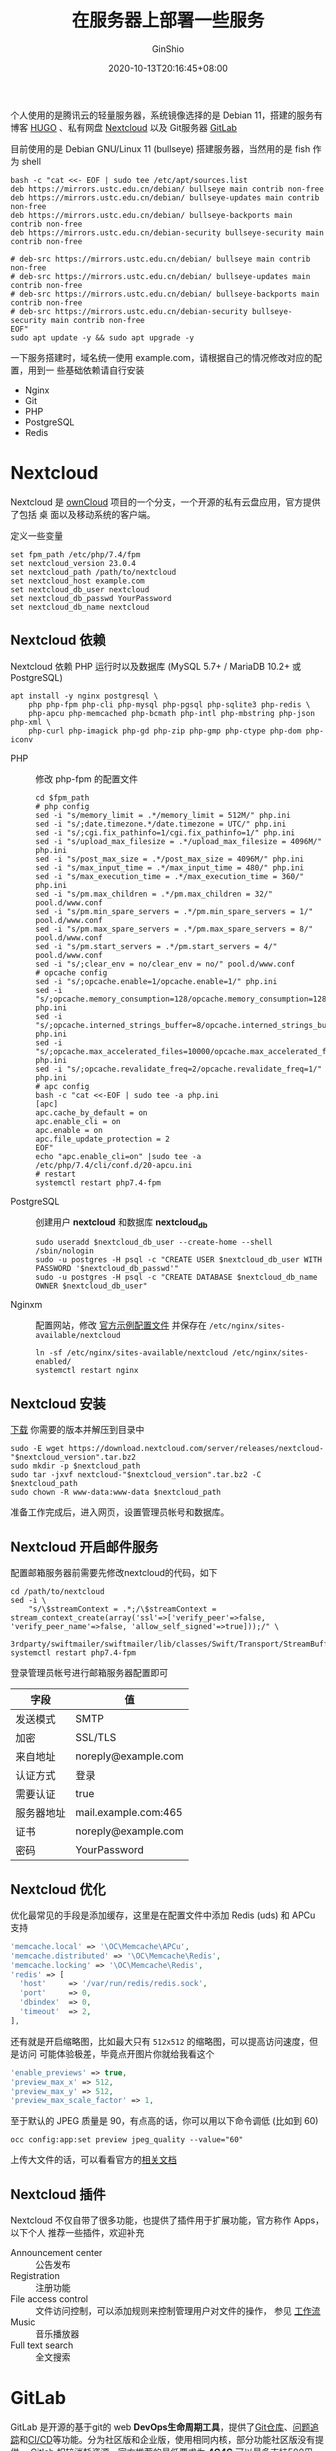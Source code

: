 #+hugo_categories: Applications
#+hugo_tags: Server NextCloud GitLab Lychee
#+hugo_draft: false
#+hugo_locale: zh
#+hugo_lastmod: 2022-05-28T18:18:36+08:00
#+hugo_auto_set_lastmod: nil
#+hugo_front_matter_key_replace: author>authors
#+hugo_custom_front_matter: :outdatedArticleReminder '((enable . true))
#+title: 在服务器上部署一些服务
#+author: GinShio
#+date: 2020-10-13T20:16:45+08:00
#+email: ginshio78@gmail.com
#+description: GinShio | 在服务器上搭建一些自己用的到的服务
#+keywords: Applications Server NextCloud GitLab Lychee
#+export_file_name: service.zh-cn.txt

个人使用的是腾讯云的轻量服务器，系统镜像选择的是 Debian 11，搭建的服务有 博客
[[https://gohugo.io/][HUGO]] 、私有网盘 [[https://nextcloud.com/][Nextcloud]] 以及 Git服务器 [[https://about.gitlab.com/][GitLab]]

目前使用的是 Debian GNU/Linux 11 (bullseye) 搭建服务器，当然用的是 fish 作为
shell
#+begin_src fish
bash -c "cat <<- EOF | sudo tee /etc/apt/sources.list
deb https://mirrors.ustc.edu.cn/debian/ bullseye main contrib non-free
deb https://mirrors.ustc.edu.cn/debian/ bullseye-updates main contrib non-free
deb https://mirrors.ustc.edu.cn/debian/ bullseye-backports main contrib non-free
deb https://mirrors.ustc.edu.cn/debian-security bullseye-security main contrib non-free

# deb-src https://mirrors.ustc.edu.cn/debian/ bullseye main contrib non-free
# deb-src https://mirrors.ustc.edu.cn/debian/ bullseye-updates main contrib non-free
# deb-src https://mirrors.ustc.edu.cn/debian/ bullseye-backports main contrib non-free
# deb-src https://mirrors.ustc.edu.cn/debian-security bullseye-security main contrib non-free
EOF"
sudo apt update -y && sudo apt upgrade -y
#+end_src

一下服务搭建时，域名统一使用 example.com，请根据自己的情况修改对应的配置，用到一
些基础依赖请自行安装
  - Nginx
  - Git
  - PHP
  - PostgreSQL
  - Redis



* Nextcloud
Nextcloud 是 [[https://owncloud.com/][ownCloud]] 项目的一个分支，一个开源的私有云盘应用，官方提供了包括 桌
面以及移动系统的客户端。

定义一些变量
#+begin_src fish
set fpm_path /etc/php/7.4/fpm
set nextcloud_version 23.0.4
set nextcloud_path /path/to/nextcloud
set nextcloud_host example.com
set nextcloud_db_user nextcloud
set nextcloud_db_passwd YourPassword
set nextcloud_db_name nextcloud
#+end_src

** Nextcloud 依赖
Nextcloud 依赖 PHP 运行时以及数据库 (MySQL 5.7+ / MariaDB 10.2+ 或 PostgreSQL)

#+begin_src fish
apt install -y nginx postgresql \
    php php-fpm php-cli php-mysql php-pgsql php-sqlite3 php-redis \
    php-apcu php-memcached php-bcmath php-intl php-mbstring php-json php-xml \
    php-curl php-imagick php-gd php-zip php-gmp php-ctype php-dom php-iconv
#+end_src

- PHP :: 修改 php-fpm 的配置文件
  #+begin_src fish
cd $fpm_path
# php config
sed -i "s/memory_limit = .*/memory_limit = 512M/" php.ini
sed -i "s/;date.timezone.*/date.timezone = UTC/" php.ini
sed -i "s/;cgi.fix_pathinfo=1/cgi.fix_pathinfo=1/" php.ini
sed -i "s/upload_max_filesize = .*/upload_max_filesize = 4096M/" php.ini
sed -i "s/post_max_size = .*/post_max_size = 4096M/" php.ini
sed -i "s/max_input_time = .*/max_input_time = 480/" php.ini
sed -i "s/max_execution_time = .*/max_execution_time = 360/" php.ini
sed -i "s/pm.max_children = .*/pm.max_children = 32/" pool.d/www.conf
sed -i "s/pm.min_spare_servers = .*/pm.min_spare_servers = 1/" pool.d/www.conf
sed -i "s/pm.max_spare_servers = .*/pm.max_spare_servers = 8/" pool.d/www.conf
sed -i "s/pm.start_servers = .*/pm.start_servers = 4/" pool.d/www.conf
sed -i "s/;clear_env = no/clear_env = no/" pool.d/www.conf
# opcache config
sed -i "s/;opcache.enable=1/opcache.enable=1/" php.ini
sed -i "s/;opcache.memory_consumption=128/opcache.memory_consumption=128/" php.ini
sed -i "s/;opcache.interned_strings_buffer=8/opcache.interned_strings_buffer=8/" php.ini
sed -i "s/;opcache.max_accelerated_files=10000/opcache.max_accelerated_files=10000/" php.ini
sed -i "s/;opcache.revalidate_freq=2/opcache.revalidate_freq=1/" php.ini
# apc config
bash -c "cat <<-EOF | sudo tee -a php.ini
[apc]
apc.cache_by_default = on
apc.enable_cli = on
apc.enable = on
apc.file_update_protection = 2
EOF"
echo "apc.enable_cli=on" |sudo tee -a /etc/php/7.4/cli/conf.d/20-apcu.ini
# restart
systemctl restart php7.4-fpm
  #+end_src

- PostgreSQL :: 创建用户 *nextcloud* 和数据库 *nextcloud_db*
  #+begin_src fish
sudo useradd $nextcloud_db_user --create-home --shell /sbin/nologin
sudo -u postgres -H psql -c "CREATE USER $nextcloud_db_user WITH PASSWORD '$nextcloud_db_passwd'"
sudo -u postgres -H psql -c "CREATE DATABASE $nextcloud_db_name OWNER $nextcloud_db_user"
  #+end_src

- Nginxm :: 配置网站，修改 [[https://docs.nextcloud.com/server/20/admin_manual/installation/nginx.html#nextcloud-in-the-webroot-of-nginx][官方示例配置文件]] 并保存在
  =/etc/nginx/sites-available/nextcloud=
  #+begin_src fish
ln -sf /etc/nginx/sites-available/nextcloud /etc/nginx/sites-enabled/
systemctl restart nginx
  #+end_src

** Nextcloud 安装
[[https://download.nextcloud.com/server/releases][下载]] 你需要的版本并解压到目录中
#+begin_src fish
sudo -E wget https://download.nextcloud.com/server/releases/nextcloud-"$nextcloud_version".tar.bz2
sudo mkdir -p $nextcloud_path
sudo tar -jxvf nextcloud-"$nextcloud_version".tar.bz2 -C $nextcloud_path
sudo chown -R www-data:www-data $nextcloud_path
#+end_src

准备工作完成后，进入网页，设置管理员帐号和数据库。

** Nextcloud 开启邮件服务
配置邮箱服务器前需要先修改nextcloud的代码，如下
#+begin_src fish
cd /path/to/nextcloud
sed -i \
    "s/\$streamContext = .*;/\$streamContext = stream_context_create(array('ssl'=>['verify_peer'=>false, 'verify_peer_name'=>false, 'allow_self_signed'=>true]));/" \
    3rdparty/swiftmailer/swiftmailer/lib/classes/Swift/Transport/StreamBuffer.php
systemctl restart php7.4-fpm
#+end_src

登录管理员帐号进行邮箱服务器配置即可
|------------+----------------------|
| 字段       | 值                   |
|------------+----------------------|
| 发送模式   | SMTP                 |
| 加密       | SSL/TLS              |
| 来自地址   | noreply@example.com  |
| 认证方式   | 登录                 |
| 需要认证   | true                 |
| 服务器地址 | mail.example.com:465 |
| 证书       | noreply@example.com  |
| 密码       | YourPassword         |

** Nextcloud 优化
优化最常见的手段是添加缓存，这里是在配置文件中添加 Redis (uds) 和 APCu 支持
#+begin_src php
  'memcache.local' => '\OC\Memcache\APCu',
  'memcache.distributed' => '\OC\Memcache\Redis',
  'memcache.locking' => '\OC\Memcache\Redis',
  'redis' => [
    'host'     => '/var/run/redis/redis.sock',
    'port'     => 0,
    'dbindex'  => 0,
    'timeout'  => 2,
  ],
#+end_src

还有就是开启缩略图，比如最大只有 ~512x512~ 的缩略图，可以提高访问速度，但是访问
可能体验极差，毕竟点开图片你就给我看这个
#+begin_src php
  'enable_previews' => true,
  'preview_max_x' => 512,
  'preview_max_y' => 512,
  'preview_max_scale_factor' => 1,
#+end_src

至于默认的 JPEG 质量是 90，有点高的话，你可以用以下命令调低 (比如到 60)
#+begin_src fish
occ config:app:set preview jpeg_quality --value="60"
#+end_src

上传大文件的话，可以看看官方的[[https://docs.nextcloud.com/server/stable/admin_manual/configuration_files/big_file_upload_configuration.html][相关文档]]

** Nextcloud 插件
Nextcloud 不仅自带了很多功能，也提供了插件用于扩展功能，官方称作 Apps，以下个人
推荐一些插件，欢迎补充
  - Announcement center :: 公告发布
  - Registration :: 注册功能
  - File access control :: 文件访问控制，可以添加规则来控制管理用户对文件的操作，
    参见 [[https://nextcloud.com/workflow][工作流]]
  - Music :: 音乐播放器
  - Full text search :: 全文搜索



* GitLab
GitLab 是开源的基于git的 web *DevOps生命周期工具*​，提供了​_Git仓库_​、​_问题追
踪_​和​_CI/CD_​等功能。分为社区版和企业版，使用相同内核，部分功能社区版没有提供。
Gitlab 相较消耗资源，官方推荐的最低要求为 *4C4G* 可以最多支持500用户， *8C8G* 最
多支持1000用户，具体的使用受到​_用户的活跃程度_​、​_CI/CD_​、​_修改大小_​等因素
影响。

由于暂时不需要，没有安装 Gitlab Pages，Gitlab的安装依赖 git 用户，以下是目录结构
#+begin_example
/home/git
├── gitaly
├── gitlab
├── gitlab-shell
├── gitlab-workhorse
├── go
└── repositories
#+end_example


** Gitlab 组件
#+attr_html: :width 36%
[[https://docs.gitlab.com/ee/development/img/architecture_simplified_v14_9.png]]

- Gitaly :: 处理所有的 git 操作
- GitLab Shell :: 处理基于 SSH 的 git 会话 与 SSH密钥
- GitLab Workhorse :: 反向代理服务器，处理与Rails无关的请求，Git Pull/Push 请求 和 到Rails的连接，减轻Web服务的压力，帮助整体加快Gitlab的速度
- Unicorn / Puma :: Gitlab 自身的 Web 服务器，提供面向用户的功能，Gitlab 13.0 起默认使用 Puma
- Sidekiq :: 后台任务服务器，从Redis队列中提取任务并进行处理
- GitLab Pages :: 允许直接从仓库发布静态网站
- Gitlab Runner :: Gitlab CI/CD 所关联的任务处理器
- Nginx :: Web 服务器
- PostgreSQL :: 数据库

** Gitlab 依赖
目前Gitlab最新版本为 *v14.8* ，下列表是部分依赖，细明详见 [[https://docs.gitlab.com/14.8/ee/install/requirements.html][安装最低要求]]

|------------+-----------------+---------------------------------------------------------|
| Software   | Minimum Version | Notes                                                   |
|------------+-----------------+---------------------------------------------------------|
| Ruby       |             2.7 | 自 GitLab 13.6 起最低要求 v2.7，暂不支持 Ruby 3.0       |
| GoLang     |            1.16 |                                                         |
| Node.js    |         12.22.1 | GitLab 使用 webpack 编译前端资源，推荐使用 Node.js 14.x |
| yarn       |          1.22.x | GitLab 使用 Yarn 管理 Js 依赖，暂不支持 Yarn 2          |
| Redis      |             4.0 | GitLab 13.0 起最低要求 4.0，推荐使用 Redis 6.0          |
| PostgreSQL |              13 | GitLab 13.0 最低要求 pgsql 12，14.0 最低要求 pgsql 13   |
| Git        |          2.33.x |                                                         |
| Nginx      |                 |                                                         |

另外需要注意，GitLab 支持的 pgsql 扩展主要有三个，在不同版本有所支持
  - ~pg_trgm~ 最低要求 GitLab 版本为 8.6
  - ~plpgsql~ 最低要求 GitLab 版本为 11.7
  - ~btree_gist~ 最低要求 GitLab 版本为 13.1

安装相关依赖，建立数据库，将 Redis 设置为 Unix Domain Socket (UDS) 连接
  - 定义变量
    #+begin_src fish
set gitlab_version 14-10-stable
set gitlab_path /home/git/gitlab
set gitaly_path /home/git/gitaly
set gitlab_host example.com
set gitlab_db_passwd YourPassword
    #+end_src
  - 安装相关依赖
    #+begin_src fish
# install dependencies
sudo apt install -y \
    build-essential zlib1g-dev libyaml-dev libssl-dev libgdbm-dev libre2-dev \
    libreadline-dev libncurses5-dev libffi-dev curl openssh-server libxml2-dev \
    libxslt1-dev libcurl4-openssl-dev libicu-dev logrotate rsync python3-docutils \
    pkg-config cmake runit-systemd libkrb5-dev graphicsmagick libimage-exiftool-perl
    #+end_src

  - 安装 Git
    #+begin_src fish
# install git
sudo apt install -y \
    libcurl4-openssl-dev libexpat1-dev gettext libz-dev \
    libssl-dev libpcre2-dev build-essential git-core
git clone https://gitlab.com/gitlab-org/gitaly.git -b $gitlab_version /tmp/gitaly
cd /tmp/gitaly
sudo make git GIT_PREFIX=/usr/local
sudo apt remove -y git-core
sudo apt autoremove
    #+end_src

    需要注意，这种方法安装的 Git 需要修改配置文件 ~config/gitlab.yml~ 中的 git 路径
    #+begin_src yaml
git:
  bin_path: /usr/local/bin/git
    #+end_src

  - 安装 Ruby
    #+begin_src fish
mkdir /tmp/ruby && cd /tmp/ruby
curl --remote-name --location --progress-bar "https://cache.ruby-lang.org/pub/ruby/2.7/ruby-2.7.4.tar.gz"
echo '3043099089608859fc8cce7f9fdccaa1f53a462457e3838ec3b25a7d609fbc5b ruby-2.7.4.tar.gz' | sha256sum -c - && tar xzf ruby-2.7.4.tar.gz
cd ruby-2.7.4
./configure --disable-install-rdoc --enable-shared
make
sudo make install
    #+end_src

  - 安装 GoLang
    #+begin_src fish
sudo rm -rf /usr/local/go
curl --remote-name --location --progress-bar "https://go.dev/dl/go1.16.10.linux-amd64.tar.gz"
echo '414cd18ce1d193769b9e97d2401ad718755ab47816e13b2a1cde203d263b55cf  go1.16.10.linux-amd64.tar.gz' | shasum -a256 -c - && \
  sudo tar -C /usr/local -xzf go1.16.10.linux-amd64.tar.gz
sudo ln -sf /usr/local/go/bin/{go,gofmt} /usr/local/bin/
rm go1.16.10.linux-amd64.tar.gz
    #+end_src

  - 安装 Node
    #+begin_src fish
# install node v16.x
curl --location "https://deb.nodesource.com/setup_16.x" | sudo bash -
sudo apt-get install -y nodejs
npm install --global yarn
    #+end_src

  - 安装并配置数据库
    #+begin_src fish
sudo useradd git --create-home --shell /sbin/nologin
sudo apt install -y postgresql postgresql-client libpq-dev postgresql-contrib
sudo -u postgres psql -d template1 -c "CREATE USER git WITH PASSWORD '$gitlab_db_passwd' CREATEDB;"
sudo -u postgres psql -d template1 -c "CREATE EXTENSION IF NOT EXISTS pg_trgm;"
sudo -u postgres psql -d template1 -c "CREATE EXTENSION IF NOT EXISTS btree_gist";
sudo -u postgres psql -d template1 -c "CREATE DATABASE gitlabhq_production OWNER git;"
    #+end_src

    检查 ~pg_trgm~ 扩展是否启用
    #+begin_src sql
SELECT true AS enabled
FROM pg_available_extensions
WHERE name = 'pg_trgm'
AND installed_version IS NOT NULL;
    #+end_src

    检查 ~btree_gist~ 扩展是否启用
    #+begin_src sql
SELECT true AS enabled
FROM pg_available_extensions
WHERE name = 'btree_gist'
AND installed_version IS NOT NULL;
    #+end_src

  - 安装并配置 Redis
    #+begin_src fish
sudo apt install redis-server
sudo cp /etc/redis/redis.conf /etc/redis/redis.conf.orig
sudo sed 's/^port .*/port 0/' /etc/redis/redis.conf.orig | sudo tee /etc/redis/redis.conf
echo 'unixsocket /var/run/redis/redis.sock' | sudo tee -a /etc/redis/redis.conf
echo 'unixsocketperm 770' | sudo tee -a /etc/redis/redis.conf
sudo mkdir -p /var/run/redis
sudo chown redis:redis /var/run/redis
sudo chmod 755 /var/run/redis
if test -d /etc/tmpfiles.d
  echo 'd  /var/run/redis  0755  redis  redis  10d  -' | sudo tee -a /etc/tmpfiles.d/redis.conf
end
sudo systemctl restart redis
sudo usermod -aG redis git
    #+end_src

** Gitlab 安装
  - 克隆 GitLab 并配置相关文件
    #+begin_src fish
# clone gitlab src
cd ~git
sudo -u git -H -E git clone https://gitlab.com/gitlab-org/gitlab-foss.git -b $gitlab_version gitlab
cd $gitlab_path
# config gitlab.yml
sudo -u git -H cp config/gitlab.yml.example config/gitlab.yml
sudo -u git -H editor config/gitlab.yml
# config permissions
sudo -u git -H cp config/secrets.yml.example config/secrets.yml
sudo -u git -H chmod 0600 config/secrets.yml
sudo chown -R git log/
sudo chown -R git tmp/
sudo chmod -R u+rwX,go-w log/
sudo chmod -R u+rwX tmp/
sudo chmod -R u+rwX tmp/pids/
sudo chmod -R u+rwX tmp/sockets/
sudo -u git -H mkdir -p public/uploads/
sudo chmod 0700 public/uploads
sudo chmod -R u+rwX builds/
sudo chmod -R u+rwX shared/artifacts/
sudo chmod -R ug+rwX shared/pages/
# config puma
sudo -u git -H cp config/puma.rb.example config/puma.rb
sudo -u git -H editor config/puma.rb
# config git
sudo -u git -H git config --global core.autocrlf input
sudo -u git -H git config --global gc.auto 0
sudo -u git -H git config --global repack.writeBitmaps true
sudo -u git -H git config --global receive.advertisePushOptions true
sudo -u git -H git config --global core.fsyncObjectFiles true
# config Redis
sudo -u git -H cp config/resque.yml.example config/resque.yml
sudo -u git -H cp config/cable.yml.example config/cable.yml
sudo -u git -H editor config/resque.yml config/cable.yml
# config database
sudo -u git cp config/database.yml.postgresql config/database.yml
sudo -u git -H editor config/database.yml
sudo -u git -H chmod o-rwx config/database.yml
    #+end_src

  - 安装 GitLab 相关程序
    #+begin_src fish
# install gems
sudo -u git -H bundle config set --local deployment 'true'
sudo -u git -H bundle config set --local without 'development test mysql aws kerberos'
sudo -u git -H -E bundle install
# install gitlab-shell
sudo -u git -H -E bundle exec rake gitlab:shell:install RAILS_ENV=production
sudo -u git -H editor ~git/gitlab-shell/config.yml
# install gitlab-workhorse
sudo -u git -H -E bundle exec rake "gitlab:workhorse:install[/home/git/gitlab-workhorse]" RAILS_ENV=production
# install gitaly
cd /home/git/gitlab
sudo -u git -H -E bundle exec rake \
    "gitlab:gitaly:install[/home/git/gitaly,/home/git/repositories]" RAILS_ENV=production
sudo chmod 0700 $gitlab_path/tmp/sockets/private
sudo chown git $gitlab_path/tmp/sockets/private
sudo -u git -H editor $gitaly_path/config.toml
# install service
sudo mkdir -p /usr/local/lib/systemd/system
sudo cp lib/support/systemd/* /usr/local/lib/systemd/system/
sudo systemctl daemon-reload
sudo systemctl enable gitlab.target
# setup logrotate
sudo cp lib/support/logrotate/gitlab /etc/logrotate.d/gitlab
    #+end_src

    如果主机上还有 PostgreSQL 以及 Redis，可以在 ~gitlab-*.service~ 文件 Unit 单元的 *Wants* 与 *After* 两个字段追加下面两个服务
    #+begin_example
[Unit]
Wants=redis-server.service postgresql.service
After=redis-server.service postgresql.service
    #+end_example

  - 启动相关项目
    #+begin_src fish
# start gitaly
sudo systemctl start gitlab-gitaly.service
# init database and activate advanced features
sudo -u git -H bundle exec rake gitlab:setup RAILS_ENV=production force=yes
    #+end_src

  - 检测应用状态
    #+begin_src fish
sudo -u git -H bundle exec rake gitlab:env:info RAILS_ENV=production
    #+end_src

  - 编译前端文件
    #+begin_src fish
# GetText PO files
sudo -u git -H bundle exec rake gettext:compile RAILS_ENV=production
# Assets
sudo -u git -H yarn install --production --pure-lockfile
sudo -u git -H bundle exec rake gitlab:assets:compile \
    RAILS_ENV=production NODE_ENV=production \
    NODE_OPTIONS="--max_old_space_size=8192"
if test 0 -ne $status
    echo "\033[31m compile assets error. desc '--max_old_space_size' \033[0m"
    exit 64
end
    #+end_src

  - 设置 Nginx
    #+begin_src fish
sudo cp lib/support/nginx/gitlab-ssl /etc/nginx/sites-available/gitlab
sudo ln -sf /etc/nginx/sites-available/gitlab /etc/nginx/sites-enabled/gitlab
sudo editor /etc/nginx/sites-available/gitlab
sudo nginx -t
if test 0 -ne $status
    echo "nginx config error. editor /etc/nginx/sites-available/gitlab"
    exit 64
end
    #+end_src

  - 二次检查程序状态
    #+begin_src fish
sudo systemctl restart nginx.service gitlab.target
sudo -u git -H bundle exec rake gitlab:check RAILS_ENV=production
    #+end_src

Gitlab基本配置完成，登录网站设置默认管理员密码即可登录，默认管理员帐号为 *root*

** 更新
之后每次更新与安装类似，因此可以写一个小脚本
#+begin_src fish
function check_and_print_command_status
    if test 0 -eq $argv[1]
        echo "$argv[2]: "(set_color green)"consistency"(set_color normal)
    else
        echo "$argv[2]: "(set_color red)"difference"(set_color normal)
    end
end

function get_next_branch
    cd $gitlab_path
    sudo -u git -H bundle exec rake gitlab:backup:create RAILS_ENV=production
    systemctl stop gitlab.target
    sudo -u git -H -E git fetch --all --prune
    sudo -u git -H git checkout -- Gemfile.lock db/structure.sql locale
    sudo -u git -H git checkout $next_branch
end

function check_configuration_files
    cd $gitlab_path
    set files \
        "config/gitlab.yml.example" "lib/support/nginx/gitlab-ssl" \
        "lib/support/systemd/gitlab-gitaly.service" "lib/support/systemd/gitlab-pages.service" \
        "lib/support/systemd/gitlab-sidekiq.service" "lib/support/systemd/gitlab-mailroom.service" \
        "lib/support/systemd/gitlab-puma.service" "lib/support/systemd/gitlab-workhorse.service" \
        "lib/support/systemd/gitlab.target" "lib/support/systemd/gitlab.slice"
    for f in $files
        git diff --exit-code origin/$curr_branch:$f origin/$next_branch:$f
        check_and_print_command_status $status "$f"
    end
end

function install_and_migration
    cd $gitlab_path
    # If you haven't done so during installation or a previous upgrade already
    sudo -u git -H bundle config set --local deployment 'true'
    sudo -u git -H bundle config set --local without 'development test mysql aws kerberos'
    # Update gems
    sudo -u git -H -E bundle install
    # Optional: clean up old gems
    sudo -u git -H bundle clean
    # Run database migrations
    sudo -u git -H bundle exec rake db:migrate RAILS_ENV=production
    # Compile GetText PO files
    sudo -u git -H bundle exec rake gettext:compile RAILS_ENV=production
    # Update node dependencies and recompile assets
    sudo -u git -H -E bundle exec rake yarn:install gitlab:assets:clean gitlab:assets:compile RAILS_ENV=production NODE_ENV=production NODE_OPTIONS="--max_old_space_size=6144"
    # Clean up cache
    sudo -u git -H bundle exec rake cache:clear RAILS_ENV=production
end

function upgrade_shell
    cd $shell_path
    sudo -u git -H git fetch --all --tags --prune
    sudo -u git -H git checkout v(cat $gitlab_path/GITLAB_SHELL_VERSION)
    sudo -u git -H make build
end

function upgrade_workhorse
    cd $gitlab_path
    sudo -u git -H bundle exec rake "gitlab:workhorse:install[$work_path]" RAILS_ENV=production
end

function upgrade_gitaly
    cd $gitlab_path
    sudo -u git -H bundle exec rake "gitlab:gitaly:install[$gitaly_path,$repos_path]" RAILS_ENV=production
end

function check_status
    cd $gitlab_path
    sudo -u git -H bundle exec rake gitlab:env:info RAILS_ENV=production
    sudo -u git -H bundle exec rake gitlab:check RAILS_ENV=production
end

set -g base_path    /home/git
set -g gitlab_path  $base_path/gitlab
set -g gitaly_path  $base_path/gitaly
set -g shell_path   $base_path/gitlab-shell
set -g work_path    $base_path/gitlab-workhorse
set -g repos_path   $base_path/repositories
set -g curr_branch  (git --git-dir=$gitlab_path/.git symbolic-ref --short -q HEAD)
set -g next_branch  "15-0-stable"

argparse 'c/check' 'u/update' -- $argv

if set --query _flag_update
    get_next_branch
    install_and_migration
    upgrade_shell
    upgrade_workhorse
    upgrade_gitaly
end

if set --query _flag_check
    check_configuration_files
    check_status
    exit 0
end
#+end_src

** GitLab CI/CD
接下来安装 =Gitlab Runner= 最新版，使 CI/CD 可用
#+begin_src fish
cd /tmp
curl -L "https://packages.gitlab.com/install/repositories/runner/gitlab-runner/script.deb.sh" | sudo bash
sudo -E apt install docker docker-compose gitlab-runner
#+end_src

Gitlab Runner 提供了几种模式，分别是
  - shell
  - docker
  - docker-ssh
  - ssh
  - parallels
  - virtualbox
  - docker+machine
  - docker-ssh+machine
  - kubernetes

virtualbox、parallels、docker-ssh 都是使用 SSH 的方式连接到镜像。而通常采用
docker 执行器就可以轻量化的实现各种环境的构建；如果你需要执行 CI 任务时多时少则
可以选用 docker+machine；shell 就很暴力了，直接在主机上执行，但是需要自行搭建环
境，这不如 container 来的灵活自在。

在管理员面板的 *Overview > Runners* 中获取到注册 runner 要用的 token。注册
docker 执行器的 runner
#+begin_src fish
sudo gitlab-runner register --executor docker --docker-image alpine:latest
#+end_src

或许以后会改为 k8s 搭建 runner。先将 docker build 映射到 =/tmp=​，只需要修改配置
文件中的 volumes 为
#+begin_src toml
volumes = ["/cache", "/tmp:/builds:rw"]
#+end_src

如果对 GitLab Runner 的配置感兴趣，可以参考[[https://docs.gitlab.com/runner/configuration/][官方文档]]。

** GitLab 开启邮件服务
我们的GitLab使用的是源码安装，需要修改 =config/gitlab.yml= 开启 emil
#+begin_src fish
gitlab_email_from="noreply@example.com"
gitlab_email_reply="noreply@example.com"
cd /home/git/gitlab
sed -i "s/email_enabled:.*/email_enabled: true/" config/gitlab.yml
sed -ie "s/email_from:.*/email_from: ${gitlab_email_from}" config/gitlab.yml
sed -ie "s/email_reply_to:.*/email_reply_to: ${gitlab_email_reply}" config/gitlab.yml
cp config/initializers/smtp_settings.rb.sample config/initializers/smtp_settings.rb
#+end_src

将email启用后，还需要配置smtp，可以参考 [[https://docs.gitlab.com/omnibus/settings/smtp.html#mailcow][官方教程]]，修改配置文件
*config/initializers/smtp_settings.rb*​，将 =ActionMailer::Base.smtp_settings= 修
改为以下内容
#+begin_src ruby
enable: true,
address: "mail.example.com",
port: 465,
user_name: "noreply@example.com",
password: "YourPassword",
domain: "mail.example.com",
authentication: :login,
enable_starttls_auto: true,
tls: true,
openssl_verify_mode: 'none'
#+end_src

开启对邮件的 S/MIME 签名服务，将你的S/MIME私钥保存到
=$gitlab_path/.gitlab_smime_key=​，公钥保存到
=$gitlab_path/.gitlab_smime_cert=

#+begin_src fish
sed -i "103s/# enabled:.*/enabled: true/" config/gitlab.yml
#+end_src

配置完成后重启服务即可，如果需要验证SMTP是否工作，可以使用以下命令
#+begin_src fish
echo "Notify.test_email('$gitlab_email_reply', 'Message Subject', 'Message Body').deliver_now" | \
sudo -u git -H bundle exec rails console -e production
#+end_src



* Lychee
Lychee 现在是由 LycheeOrg 维护的开源项目，旨在实现一个简单易用的照片管理系统，我
们搭建服务将使用 4.x 版本作为示例

Lychee 是目前为数不多的支持 PostgreSQL 的图床

#+begin_src fish
set lychee_path /path/to/lychee
set lychee_version v4.0.8
set lychee_host example.com
set lychee_db_user lychee
set lychee_db_passwd YourPassword
set lychee_db_name lychee
#+end_src

** Lychee 依赖
由于 Lychee 同样也是 PHP 开发的服务，所以已经安装 Nextcloud 的情况下，并不需要再
安装 PHP 相关的其他 package (当然除了 PHP 的依赖管理器 composer)

PHP >= 7.4，依赖的扩展 (可以使用命令 ~php -m~ 查看已安装的扩展)
  - BCMath
  - Ctype
  - Exif
  - Ffmpeg (optional — to generate video thumbnails)
  - Fileinfo
  - GD
  - Imagick (optional — to generate better thumbnails)
  - JSON
  - Mbstring
  - OpenSSL
  - PDO
  - Tokenizer
  - XML
  - ZIP

** Lychee 安装
我们先创建数据库用户，Lychee 支持 MySQL (> 5.7.8) / MariaDB (> 10.2) /
PostgreSQL (> 9.2)，我们继续使用 PostgreSQL 就好
#+begin_src fish
sudo useradd $lychee_db_user --create-home --shell /sbin/nologin
sudo -u postgres -H psql -c "CREATE USER $lychee_db_user WITH PASSWORD '$lychee_db_passwd'"
sudo -u postgres -H psql -c "CREATE DATABASE $lychee_db_name OWNER $lychee_db_user"
#+end_src

我们将安装 v4.0.8，更多详细版本信息请浏览 [[https://lycheeorg.github.io/docs/releases.html][更新日志]]
#+begin_src shell
git clone https://www.github.com/LycheeOrg/Lychee -b $lychee_version $lychee_path
cd $lychee_path
composer install --no-dev
chown -R www-data:www-data $lychee_path
#+end_src

关于 Web 服务器的配置官方已经给出了 [[https://lycheeorg.github.io/docs/#nginx][Nginx]] 和 [[https://lycheeorg.github.io/docs/#apache][Apache]] 的相关配置

** Lychee 配置
Lychee 相关的环境配置在 ~.env~ 中
#+begin_src fish
bash -c "cat <<- EOF > $lychee_path/.env
APP_NAME=Lychee
APP_ENV=production
APP_DEBUG=false
APP_URL=http://$lychee_host
APP_KEY=

DEBUGBAR_ENABLED=false
LOG_CHANNEL=stack

DB_CONNECTION=pgsql
DB_HOST=localhost
DB_PORT=5432
DB_DATABASE=$lychee_db_name
DB_USERNAME=$lychee_db_user
DB_PASSWORD=$lychee_db_passwd
DB_LOG_SQL=false

TIMEZONE=Asia/Shanghai

BROADCAST_DRIVER=log
CACHE_DRIVER=file
SESSION_DRIVER=file
SESSION_LIFETIME=120
QUEUE_DRIVER=sync

REDIS_HOST=/var/run/redis/redis.sock
REDIS_PASSWORD=null
REDIS_PORT=0

MAIL_DRIVER=smtp
MAIL_HOST=
MAIL_PORT=
MAIL_USERNAME=
MAIL_PASSWORD=
MAIL_ENCRYPTION=

PUSHER_APP_ID=
PUSHER_APP_KEY=
PUSHER_APP_SECRET=
PUSHER_APP_CLUSTER=mt1

MIX_PUSHER_APP_KEY=\"\${PUSHER_APP_KEY}\"
MIX_PUSHER_APP_CLUSTER=\"\${PUSHER_APP_CLUSTER}\"
EOF"
chown www-data:www-data $lychee_path/.env
sudo -u www-data php artisan key:generate
#+end_src

最后只需要配置 Nginx 相关内容即可
